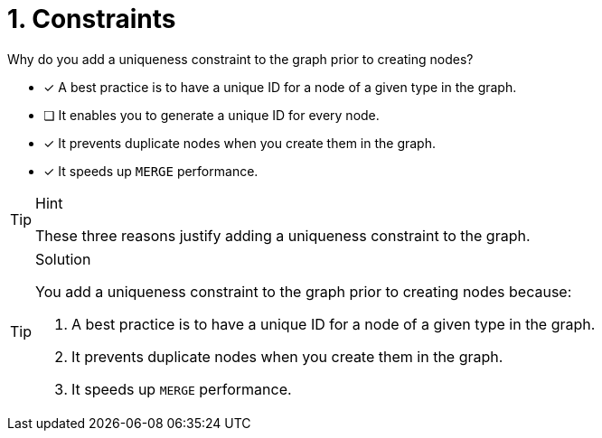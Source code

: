 [.question]
= 1. Constraints

Why do you add a uniqueness constraint to the graph prior to creating nodes?

* [x] A best practice is to have a unique ID for a node of a given type in the graph.
* [ ] It enables you to generate a unique ID for every node.
* [x] It prevents duplicate nodes when you create them in the graph.
* [x] It speeds up `MERGE` performance.

[TIP,role=hint]
.Hint
====
These three reasons justify adding a uniqueness constraint to the graph.
====

[TIP,role=solution]
.Solution
====
You add a uniqueness constraint to the graph prior to creating nodes because:

. A best practice is to have a unique ID for a node of a given type in the graph.
. It prevents duplicate nodes when you create them in the graph.
. It speeds up `MERGE` performance.
====
